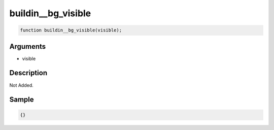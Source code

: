 buildin__bg_visible
========================

.. code-block:: text

	function buildin__bg_visible(visible);



Arguments
------------

* visible

Description
-------------

Not Added.

Sample
-------------

.. code-block:: json

	{}

